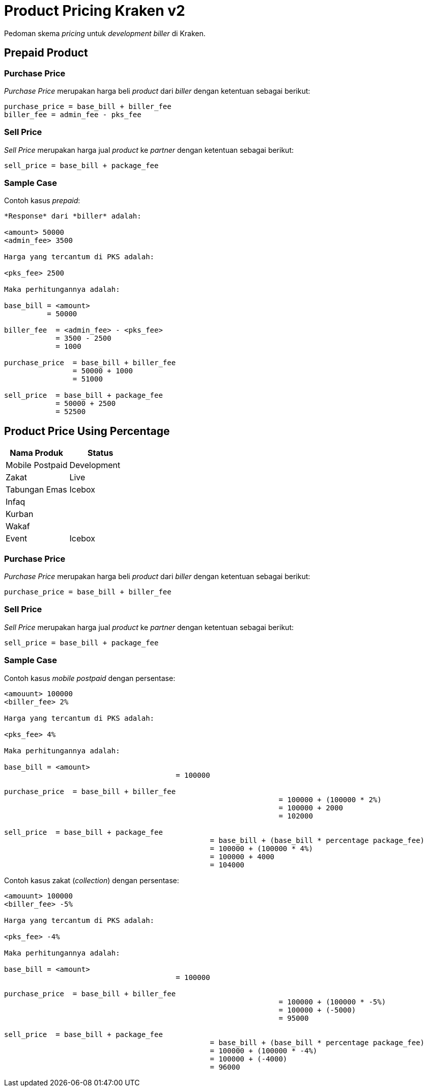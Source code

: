 = Product Pricing Kraken v2

Pedoman skema _pricing_ untuk _development biller_ di Kraken.

== *Prepaid Product*

=== *Purchase Price*

_Purchase Price_ merupakan harga beli _product_ dari _biller_ dengan ketentuan sebagai berikut:

----
purchase_price = base_bill + biller_fee
biller_fee = admin_fee - pks_fee
----

=== *Sell Price*

_Sell Price_ merupakan harga jual _product_ ke _partner_ dengan ketentuan sebagai berikut:

----
sell_price = base_bill + package_fee
----

=== *Sample Case*

Contoh kasus _prepaid_:

----

*Response* dari *biller* adalah:

<amount> 50000
<admin_fee> 3500

Harga yang tercantum di PKS adalah:

<pks_fee> 2500

Maka perhitungannya adalah:

base_bill = <amount>
	  = 50000

biller_fee  = <admin_fee> - <pks_fee>
	    = 3500 - 2500
	    = 1000

purchase_price  = base_bill + biller_fee
		= 50000 + 1000
		= 51000

sell_price  = base_bill + package_fee
	    = 50000 + 2500
	    = 52500
----

== Product Price Using Percentage

|===
| Nama Produk | Status

| Mobile Postpaid
| Development

| Zakat
| Live

| Tabungan Emas
| Icebox

| Infaq
|

| Kurban
|

| Wakaf
|

| Event
| Icebox
|===

=== Purchase Price

_Purchase Price_ merupakan harga beli _product_ dari _biller_ dengan ketentuan sebagai berikut:

----
purchase_price = base_bill + biller_fee
----

=== Sell Price

_Sell Price_ merupakan harga jual _product_ ke _partner_ dengan ketentuan sebagai berikut:

----
sell_price = base_bill + package_fee
----

=== Sample Case

Contoh kasus _mobile postpaid_ dengan persentase:

----
<amouunt> 100000
<biller_fee> 2%

Harga yang tercantum di PKS adalah:

<pks_fee> 4%

Maka perhitungannya adalah:

base_bill = <amount>
					= 100000

purchase_price  = base_bill + biller_fee
								= 100000 + (100000 * 2%)
								= 100000 + 2000
								= 102000

sell_price  = base_bill + package_fee
						= base_bill + (base_bill * percentage package_fee)
						= 100000 + (100000 * 4%)
						= 100000 + 4000
						= 104000
----

Contoh kasus zakat (_collection_) dengan persentase:

----
<amouunt> 100000
<biller_fee> -5%

Harga yang tercantum di PKS adalah:

<pks_fee> -4%

Maka perhitungannya adalah:

base_bill = <amount>
					= 100000

purchase_price  = base_bill + biller_fee
								= 100000 + (100000 * -5%)
								= 100000 + (-5000)
								= 95000

sell_price  = base_bill + package_fee
						= base_bill + (base_bill * percentage package_fee)
						= 100000 + (100000 * -4%)
						= 100000 + (-4000)
						= 96000
----
